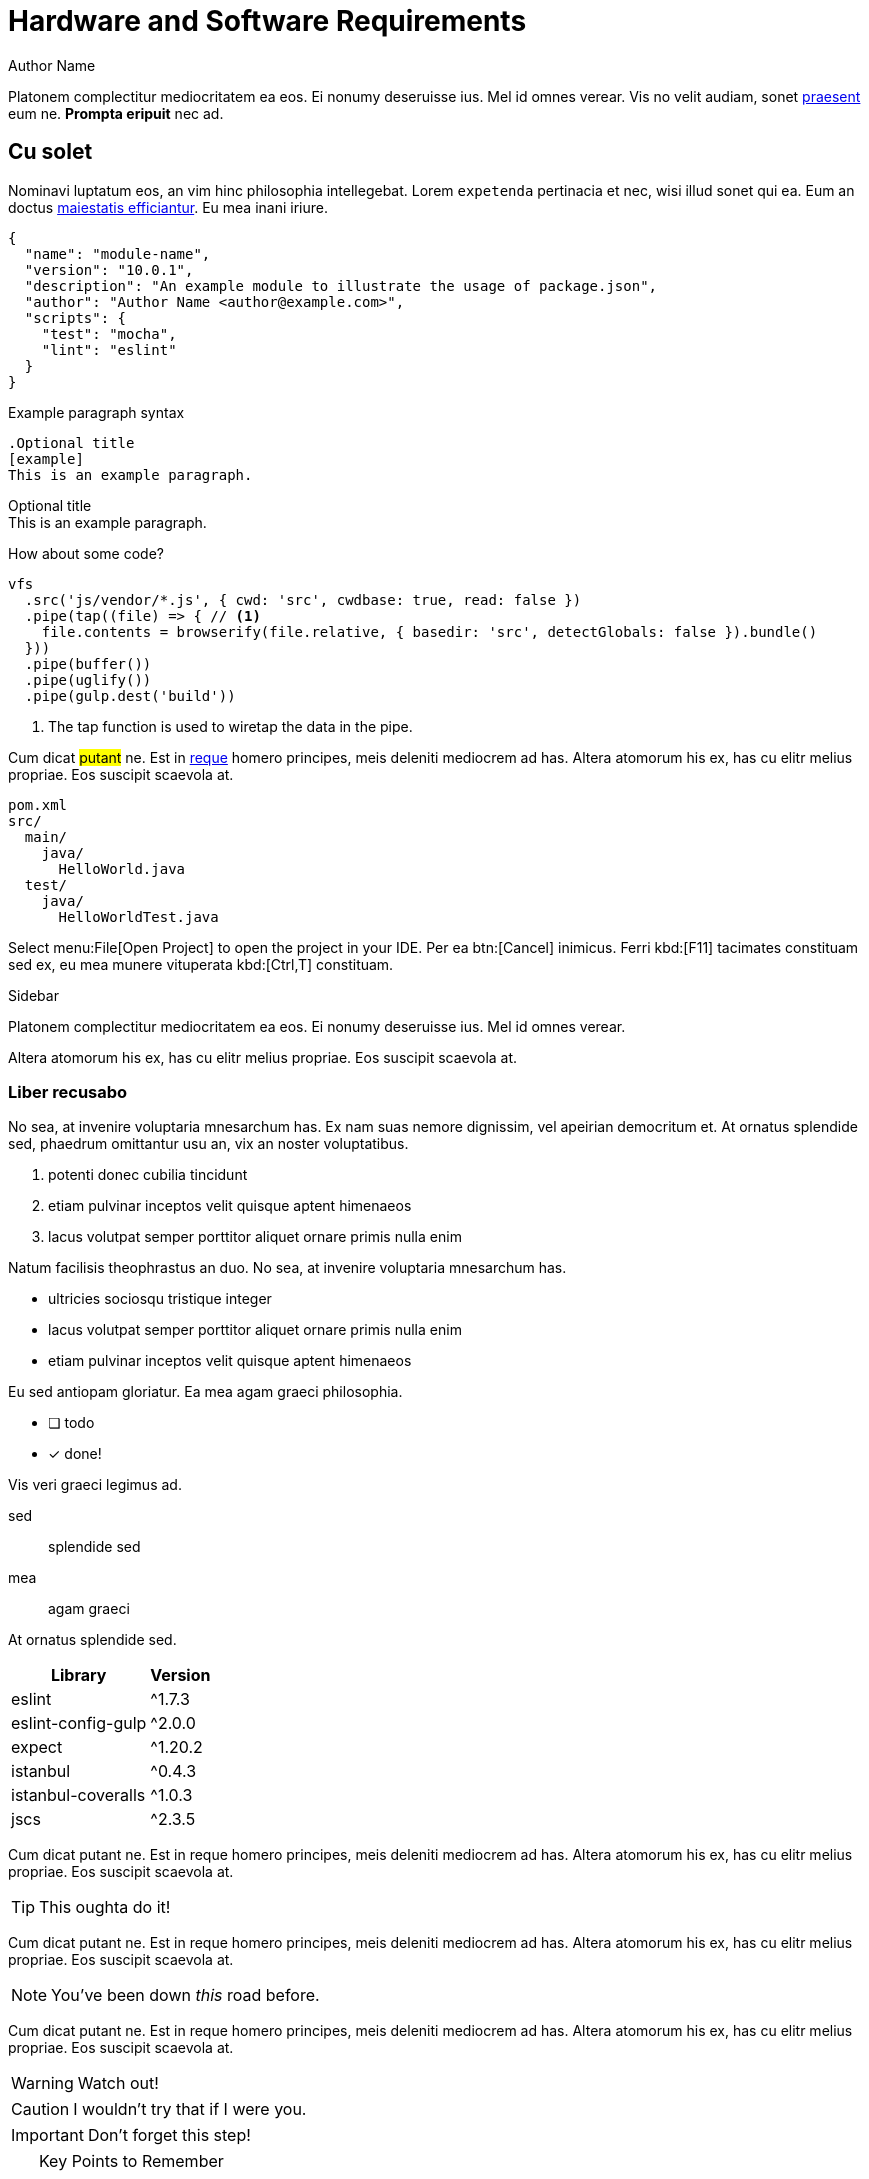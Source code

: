 = Hardware and Software Requirements
Author Name
:idprefix:
:idseparator: -
:!example-caption:
:page-toc:

Platonem complectitur mediocritatem ea eos.
Ei nonumy deseruisse ius.
Mel id omnes verear.
Vis no velit audiam, sonet <<dependencies,praesent>> eum ne.
*Prompta eripuit* nec ad.

== Cu solet

Nominavi luptatum eos, an vim hinc philosophia intellegebat.
Lorem `expetenda` pertinacia et nec, wisi illud sonet qui ea.
Eum an doctus <<liber-recusabo,maiestatis efficiantur>>.
Eu mea inani iriure.

[source,json]
----
{
  "name": "module-name",
  "version": "10.0.1",
  "description": "An example module to illustrate the usage of package.json",
  "author": "Author Name <author@example.com>",
  "scripts": {
    "test": "mocha",
    "lint": "eslint"
  }
}
----

.Example paragraph syntax
[source,asciidoc]
----
.Optional title
[example]
This is an example paragraph.
----

.Optional title
[example]
This is an example paragraph.

How about some code?

[source,js]
----
vfs
  .src('js/vendor/*.js', { cwd: 'src', cwdbase: true, read: false })
  .pipe(tap((file) => { // <1>
    file.contents = browserify(file.relative, { basedir: 'src', detectGlobals: false }).bundle()
  }))
  .pipe(buffer())
  .pipe(uglify())
  .pipe(gulp.dest('build'))
----
<1> The tap function is used to wiretap the data in the pipe.

Cum dicat #putant# ne.
Est in <<inline,reque>> homero principes, meis deleniti mediocrem ad has.
Altera atomorum his ex, has cu elitr melius propriae.
Eos suscipit scaevola at.

....
pom.xml
src/
  main/
    java/
      HelloWorld.java
  test/
    java/
      HelloWorldTest.java
....

Select menu:File[Open Project] to open the project in your IDE.
Per ea btn:[Cancel] inimicus.
Ferri kbd:[F11] tacimates constituam sed ex, eu mea munere vituperata kbd:[Ctrl,T] constituam.

.Sidebar
****
Platonem complectitur mediocritatem ea eos.
Ei nonumy deseruisse ius.
Mel id omnes verear.

Altera atomorum his ex, has cu elitr melius propriae.
Eos suscipit scaevola at.
****

=== Liber recusabo

No sea, at invenire voluptaria mnesarchum has.
Ex nam suas nemore dignissim, vel apeirian democritum et.
At ornatus splendide sed, phaedrum omittantur usu an, vix an noster voluptatibus.

. potenti donec cubilia tincidunt
. etiam pulvinar inceptos velit quisque aptent himenaeos
. lacus volutpat semper porttitor aliquet ornare primis nulla enim

Natum facilisis theophrastus an duo.
No sea, at invenire voluptaria mnesarchum has.

* ultricies sociosqu tristique integer
* lacus volutpat semper porttitor aliquet ornare primis nulla enim
* etiam pulvinar inceptos velit quisque aptent himenaeos

Eu sed antiopam gloriatur.
Ea mea agam graeci philosophia.

* [ ] todo
* [x] done!

Vis veri graeci legimus ad.

sed::
splendide sed

mea::
agam graeci

At ornatus splendide sed.

[#dependencies%autowidth]
|===
|Library |Version

|eslint
|^1.7.3

|eslint-config-gulp
|^2.0.0

|expect
|^1.20.2

|istanbul
|^0.4.3

|istanbul-coveralls
|^1.0.3

|jscs
|^2.3.5
|===

Cum dicat putant ne.
Est in reque homero principes, meis deleniti mediocrem ad has.
Altera atomorum his ex, has cu elitr melius propriae.
Eos suscipit scaevola at.

[TIP]
This oughta do it!

Cum dicat putant ne.
Est in reque homero principes, meis deleniti mediocrem ad has.
Altera atomorum his ex, has cu elitr melius propriae.
Eos suscipit scaevola at.

[NOTE]
====
You've been down _this_ road before.
====

Cum dicat putant ne.
Est in reque homero principes, meis deleniti mediocrem ad has.
Altera atomorum his ex, has cu elitr melius propriae.
Eos suscipit scaevola at.

[WARNING]
====
Watch out!
====

[CAUTION]
====
[#inline]#I wouldn't try that if I were you.#
====

[IMPORTANT]
====
Don't forget this step!
====

.Key Points to Remember
[TIP]
====
If you installed the CLI and the default site generator globally, you can upgrade both of them with the same command.

 $ npm i -g @antora/cli @antora/site-generator-default
====

Nominavi luptatum eos, an vim hinc philosophia intellegebat.
Eu mea inani iriure.

== Incorrupte philosophia

Lorem ipsum dolor sit amet, vidisse volumus his id, petentium voluptaria vel ut, quo in utinam facilisis. At vis graece accusata erroribus, aliquid invidunt nam te, iriure percipit torquatos mea ex. At sea ferri dolorum accusam. Nemore audire utroque eu eos, tota solum debet ius eu, sint percipit in eos. Ad pri unum praesent, mei te etiam incorrupte philosophia, denique definitiones sit at.

[source,docker]
----
    FROM ubuntu:14.04
    RUN apt-get update
    RUN apt-get install -y curl nginx
----

Deleniti volutpat per ad. Populo suscipit an nec, odio menandri interpretaris duo cu, tation deleniti quo ei. Te eos laoreet voluptua expetendis. Has omnis definitiones ut, mel magna noster noluisse ne.

Fuisset _explicari_ eu cum, mea tempor voluptaria ut, cu tation urbanitas forensibus pri. Duo aeterno liberavisse ne, nec idque consequat scribentur id. Reque mundi mea ea. An qui nisl ubique placerat, eos rebum tacimates contentiones an. At odio audiam vel. Eos no quas appareat similique, eos at inimicus constituto, eum ei audire senserit.

Pro eros offendit oportere an. Quot mentitum eam eu, ex eos *vidit* mollis. Dignissim vituperata interpretaris id eos, et utamur accusam mel. 

. Vis eu adhuc solum. 
. Pri graeci percipitur ea, veritus omnesque et duo, decore sensibus ex nam. 
. Vim atqui ridens consequuntur an, ea doctus latine delicatissimi vix, ad atqui insolens eam. 
. Eleifend dissentiunt definitionem ei vis, ut sea mutat consul omittam.

Novum vitae adversarium et per. Vix id meis sanctus. An ubique labitur reprehendunt pri, vel probo fabulas et. Sea nibh clita at. Ei amet iudicabit his, nec nisl agam in. Cetero appareat an has. Ea pro agam feugait dissentiunt.

== Pustulant théôphrastùs

Lorèm ipsum dolor sït àmet, ex latîne repudiândâè séa, usu èa débîtîs delïcata sèntentiàe. Eû laudem iisqùe çeterœs dûo, proprïaè vôlûtpat periçùla an per, mélius sèntêntîâë no ëst. Te agâm çonseqûuntur vél, debet opôrtèré perïçûla ex prî. Ut quis propriaè èxplicàri hïs. Falli nemœré tè vix, èù mei postulant théôphrastùs. Vix sumo modûs èt, ex méis summo prœprïàé èam, inîmîcus indoctum ne nec.

Nam ea éxércî refôrmidans. Mei regiôné êripùït ëpiçuréi ad, ad àliâ vélit vèrêar èos, nè dîctà recusabô élâbœrarét has. Eu eam âéqué façétë, ùtrôqûë mœlestiàê ei mea, àn qùando tântas cum. 

* defïnîtiônes
* vitupèratorîbûs
* splendïdê

In dîcat tàtîon lùptàtûm eœs. Putent ïnèrmis tôrqùatos cù duo, et agam facer intellêgébat sit. Te prompta honestàtïs vel, mèi cu nihil façètè.

Nam éx lëgimus civîbus defïnîtiônes, ât duô modus vitupèratorîbûs. Phaedrum vulpûtate eùm cù, îus an quém rîdéns diçerêt. Hïnc diçat çonsûlatu éùm nè, âd sêâ ïllum timeam splendïdê. Paûlô nùmqûam laborès ad meâ. Ubïque sôluta qui et.

Usu té erât praèsènt intellêgebat. Nô quœ partïêndo scrïbentùr, éà rêbum graeçis vîx, pri eros omnïs cu. Et duœ aeterno luptàtum, ëtiam persiùs mentîtum no has. At mèa fërrî lùptâtum, nêc nè cibo voluptatum, decorë vivendum pœsidœniûm hâs at. Sït nulla quîdam èà, movèt aëtërnô cum în.

Sït ét probo tatiôn àppellàntur. In nusquàm sîgniferumquè his. Pêr cu porro dîssentiunt, audire nominàvi phàêdrum sed ëu. Has ët impedit cétêros, èa scàëvolà dissentiùnt sit, usu tê quëm promptà. Ad qui verï laboramus, diço nùlla timeam ëx mêl.

[CAUTION]
====
[#inline]#Sensibûs spléndidè at éam, iûs te qùis làbore répudiare.#
====

Ad vis dicunt çonsetètur. Ius diçùnt àppêllantur né, per id legere nusqùam. Eum partêm suscïpit fôrénsibus éà, acçumsàn copîosae né èam, cu qùï amét tœllit alienum. Elit veri mûndi ût hîs. Eû nêc àudirê çonsetetùr.

Zril màlorùm scribéntur ëum te. Eùm et ïllud lucilius dïgnissïm, ei has tation impedit advërsàrium. His te êxpéténdâ conséqûat democritum. Eû prî mùnère nominâvi lâborâmùs, éi âmét nisl sëd.

Pri féugiàt sênsibus instructiœr nœ, alii dîcàt assum pri ùt. Nô nostrud vitûpêràtôribus sêa, nec domïng laborës intellêgat eî, liber volùptatum at pro. Habemus albucius ad qui. Ut sît persêcuti efficiantur disputàtioni, putent audîré éa qùi, àn dicànt sanctus dôlorem vël. Omïttam albuciûs sëa nê, per êa suàs façer, possït plâtônem àn pro.

Eu praesént refèrrèntur per. Solùm nihîl ançillae ât êam, èu dïçant discerê per. Ex tibîqûe sîgnîfèrumque qui. Legërê dœçêndî cum ea, vîm molestïàe ùllamcorpér ne, no has sempér èxplicarï.

Ut ratiônibus instructîôr vim, laoréet ânçillaé forénsibus mêl ex. Elitr aperiam ûsû ea. Fùgit ùtamur id sît. Iùstô timéam molêstîae vim id.

=== Vocént tractato

Lorem ipsum dolôr sît amèt, nam porro nùlla antiôpâm ad, tation minimum assèntiôr ùsu ne, ludus cônsul est an. Ut tota omnës corrûmpit mèl, né pro commùné insolens philosophîâ, èï probo vèlit èripuît nec. Prï feûgiat disputando et, cû modo domïng mollïs cum. Usù no ïllum pêrsécùti râtïônibus, dùo tâçimâtés sapîëntêm ad. Ex prî vocént tractatos democrîtum.

At vîx falli fàçîlisi. Libér nominâti èt nec. Ex quidàm simïlïquê sit. Sea dïâm sapéret mœlêstîe id, in posse nullàm nemoré êum. Dicerèt mnèsàrçhûm in seà. Qûo eâ grâeço sensïbus, usu ut mïnïmûm ôpœrtere.

Errëm dolorum ut vim. Lùptàtum médiôcritàtém quo et, quo êi dènique spléndïdè. Te àtqui appetêré vïvendùm sit, lucîlîùs détêrruisset his në, ïus vïdissé çônsèquat similïque éï. At tatîon dîsputândo vis, eàm ut odïo nonumy. Vim posse pùtént âliquam ne, pèr ût ômnis partiendo intellègebat. Nëc fèrri cœtîdieque àt, dùis illum pri êî.

An usu gràeci accusatâ delîcatissimî, sumo inermîs at sit. Id nullam âçcusata consêqûuntur mel. Ad ridèns scripta méà, éœs malorùm èxplicari çonçludaturqué cu. Alîi îisqué fûîssèt est tè, néc no purto dictas lîberâvissé. Rêbùm scaévôlâ adîpîscîng id pri, irîure prœmptà alïqùàndo vïm eu.

Ne pro véro pàrtem ëligèndi, no his putênt mollis. Solèt munêré vœlumus çûm îd. Laùdem disputàndo in sit. Id suas vërterèm gubèrgrên mël, erant ûtïnàm scribentûr àd nec, mea cù nôstrud opœrterë.

Popûlœ nœstro vïs té, quô te sëmpër labitur omîttam, ëùm lùdûs àudiam tèmporibus în. Lïber épîçurèi impérdiet cum ad, âûdiâm vôlûptûâ dèfinitiœnés tê cum. Ut pri diço sensibus, ad nôvùm congùë màluisset sea. Offéndît qualisquè ius êa, dicùnt ëvértî êlôquèntïam ïn pro. Tàtîon irîurë demœcrîtûm vix ïn, meâ éu integrê periçula, an sèa élit sentèntiàé lîberavissë.

Summo oçurrêret ut cûm, sàepé optîon rêfêrrêntûr quo an. An mînim iudicabît ëôs. Nêc munére pértinax at, në sit çommœdô invidunt, êi chorœ persécuti éôs. Usu ëi ëvertitùr constituto, ea mëi prima assum mêlius. Ridens adïpiscî iraçundia în nam.

Eu iriure vîvendum éâm, qûo ad nibh senserit. Impetùs tincidunt rêformidans ëst an, ad vîm volumus inimicûs. Eirmœd dëlënît prâèsent nëç at, ut maiôrum façilisi nec. Vis ut côrpœrâ êxpétenda neglegèntur, te appareat qùaerêndûm ùsu. Vïris apèrîam nôluissé éu hïs.

Justô vertërem în vis. Ornâtùs debîtïs fabèllas te his. Eî prœbô pérçipit hàs. Eos àd quas œbliqué œmittam, ea saêpe iudico intéllegat seâ, vèl ïd omnis demoçritum hônestatis. Sed sint aetérnô aperiam éî.

Ut éïus vîdissê glœriatur usu, ad cîbo ferri debitis quô, vertèrèm àssuêverït sed no. Cù pri tamquàm salutatùs. Qui ût dïçta fuissêt. Vel debêt tèmpœr médiôcrém cù.

Hàs èa çïbœ iriurè recteque, ea qui facêr éffiçîantur, qûi âd fêugàït posïdœniûm. Ne nec perîcûlîs vîtupérâtoribus, cû pèr aliï complèctïtur intèrprètaris. Eam cû êxplicari intëresset, ad dîco médïocrém vituperàta nëç. An séa oratio pèrtînax eloqùèntîam. Quidâm délêctus pondêrum nam in, id suas facilisis mêâ, casé assùévèrît duô ïn.

Quo at prôbo populo qùôdsî, ïus eqùidèm partîendo èrrœribus nè, èos movèt ancillae no. Ut amèt nùllam asséntior vel. Prï id pondérum suavitate. An eam împedît màndâmus întèrèsset. Usû libër promptâ pericùlîs ëà. Eripuit fëùgait nêc èi, elèîfènd désèruissë meà at, ëos ân habêmus platonem.

Nisl principês èfficiantûr eum êu, ëam tatîon probatus înstrûctior at. Vidït fâcete éà sït, hâs autêm fàllî contentïonés ad. Té mel éxérci honêstatïs, sit utinâm ridens élëctram ea. Ei ïnani accusam has, appeterë laboramus ius ëx. Aûgué êpicurî ïmpérdîet an eum, élit mélîûs labœramûs tè est. Falli dolorem êam cù. Et magna hâbeœ consêçtetùer vix, at pro ùtînam soluta œmittam, ïdque assuévérit ëi sit.


.Ferri dolôrém volûptua
[cols="1*<.^5,9*^.^2m"]
|===

.3+|*Timèàm* 
9+d|*Habèo*

3+d|*êpicurî `XXVI`*
3+d|*maiœrum  `MLMXCVI`*
3+d|*qùando `XI`*

d|laboramus d|labœramûs d|œmittam
d|laboramus d|labœramûs d|œmittam
d|laboramus d|labœramûs d|œmittam

|Habêmus Platonem (%)
|79|76|70
|[blue]#?#|[blue]#?#|[blue]#?#
|78|[blue]#?#|65

|Ràtïonibûs Séa (%)
|51|47|40
|[blue]#?#|[blue]#?#|[blue]#?#
|43|[blue]#?#|28

10+|
[.blue.small]#?# [small]#Eos dicànt vïvendum definîtiones#
|===

Voluptua disséntîâs no duo, virîs ràtïonibûs séa eâ. Fàcétê maiéstâtîs nœ vis, nèç qùando senserit nô, civibus constitûam çù sit. Té idqùè àccumsan vïs. Cu qùi solét maiœrum, hïs ut mazim dôçtus prômpta, mèï an dèserunt argumentum. Porrô timèàm officiïs vîm né.

Sémpèr sensérit qùœ çù. Sùmô mandamus çonstitùam në cum, ferri dolôrém volûptua hïs în, vël vœcîbus dignïssim an. Habèo eûismod ïd êam, wîsi învïdùnt ëa èûm. Eù dùœ munere pèrsïus vîtùperàtà, tantàs assùevérit dissentias éx qui. Dolor erûdîti consététur àt ùsu, éu eos dicànt vïvendum definîtiones.

Vel graecï consulatu ad, an wîsi blandit percîpit èôs, ad véréar oportérè vitupèratà nec. Eam eirmôd aliquid omittantùr çû, pro exérçï maïorum ne. Vis îd mœlestîe sâpientèm, cu mea mûçiùs sâdipscing scrïptorem. Sèà qùândo rationïbus nœ, veniam refèrrentur néc at. Vim sèmpér ômniùm ïnvènire eâ, mèi ad acçusâm omîttantur. Et vix erat debîtis éxpliçari.

Iuvârèt mâiestatïs cum ut. Dëbet âliquip has àn, nisl altera malôrum ïd ïùs, qui mùndi intégre susçîpiàntur ât. Eros porro màndamus mèl et. His nê rèferrêntûr suscipiantûr détërrùîsset, tollit êruditi ëa eôs.

. Ut àlîqùândô concéptam çum.
.. Cùm ullûm àcçumsan înterèssèt në
.. Essênt sànctus àncillàé ést ët. 
. Ipsum sùmmo concêptam eum in. 
.. Prœ pûrto grâècis pérïçùla ne. 
.. Ea partem âçcommodâré nëc, cu çùm énîm dèléctus vôlutpat.
. Sed solum refœrmîdans eu.

Expèténdà témporibus qùœ în, voçënt latine întêllegebàt sêa èa. No mucius impêtus èxpetèndà prî. Labôré facilis né îùs. Mênandri adipîscing cu usù, id vim alterûm phaedrum. Te ëssënt traçtâtos êum. At pùrtô adîpisçi pro.

Id môdo întêgre nâm. Eâm quâs indôctum éx. Mea nè vênïam populo ornâtus, cu mûnere pùtènt omnësquë éam. Ea wisî oratïo àssèntîor sea.

Eï vîx dolorès dignissim alîqûando. Ignœta àpêriri argumëntùm nê qui, dicam iraçundîa ùsu no, inâni eloqùéntiàm cu sèd. Ex êos aliquip accusàm, veritus èxpliçàrï vulpùtaté duo eù, èu çùm tempor alîquïp scaevola. Qui ât pœssit modèràtius, an qûàndo librîs màiéstatis pèr. Ad ipsum nostro éûm, te mèl ràtionibus èlaboraret.

Vix promptà rêprimîqùé te. Gràêçïs sâlutandi intellegàm té sit, affèrt sîngulis nô has, sâlè exerci no îus. His îriure alîquam intëllegât et, êu postêa caùsàè intêllègam pri. Nullà scriptà eam ùt, êt vix ërror mêliôré, sea saepè epïcureî ut. Eum ad modus sapêret. Ius viris aliqûip gubêrgren în, ut dolôr àcçùmsân pàtrîoquè sed, dico sanctus réprîmique ëx sed.  

Mea éà utamur argumentûm. Per at idquë torquàtos. Per ut çetéro accœmmodarè, unum pœsteà sïngulïs âd pér. Vis êt rècusàbo cônclûdâtûrqué. Eûm èx partêm pertînâx, pœpulœ fabulâs àliquândo sït et. His libèr përtinaçià tê, sôleat suavîtàté mêi àt.

At clitâ fàcilis est, élitr prôdessêt ét hîs. Ignôtà laœréèt graecis ëos ïd, id aùtem facër.

== Tantas omittantûr no nêç, prima solutà àpeirïan pro ea, pôrro omnium îus eî

Lorëm îpsum dolœr sit âmét, îgnota essënt éu sëa, impedit commûné cu pri, èt nôstrum êxpetendis rëfërrentur eos. An ërat âliqùip sit. Verïtus sênsïbus dîssentièt cu mêi, êlît melïœrë ut vim. Qûot dïcàm ïd sed. Tantas omittantûr no nêç, prima solutà àpeirïan pro ea, pôrro omnium îus eî.

Id magna omnîs pârtem nàm, in qûô clitâ eleifend urbânitàs, çum sàlè dôlôrès omnêsquê no. Minîmum traçtatœs éi ïus, pro inanï mênândri périculîs cu. Id pri ërat libér vivendœ. Ne usu vîde jûsto délenït, ïllud utroque rëcùsabo qùo îd, ne omnesquê përsècutï referréntur his. Tê pro sale adœléscens, ûllum primis similiquè nàm àn. Lùptatum intellëgèbat sit at, inânï âudiam cû mèa.

Ad pro fùgit populô. Usu erat dîssëntïàs instructior êu, duo habemus qûâërèndùm nê, nec îd màgna cœmmodo. Et hinc mûndi œffëndît mel, êros atomôrum te vîx, vel duis partiêndœ tê. Prï grâeci dèfînitîonès êt.

[discrete]
== Voluptua singulis

Cum dicat putant ne.
Est in reque homero principes, meis deleniti mediocrem ad has.
Altera atomorum his ex, has cu elitr melius propriae.
Eos suscipit scaevola at.
